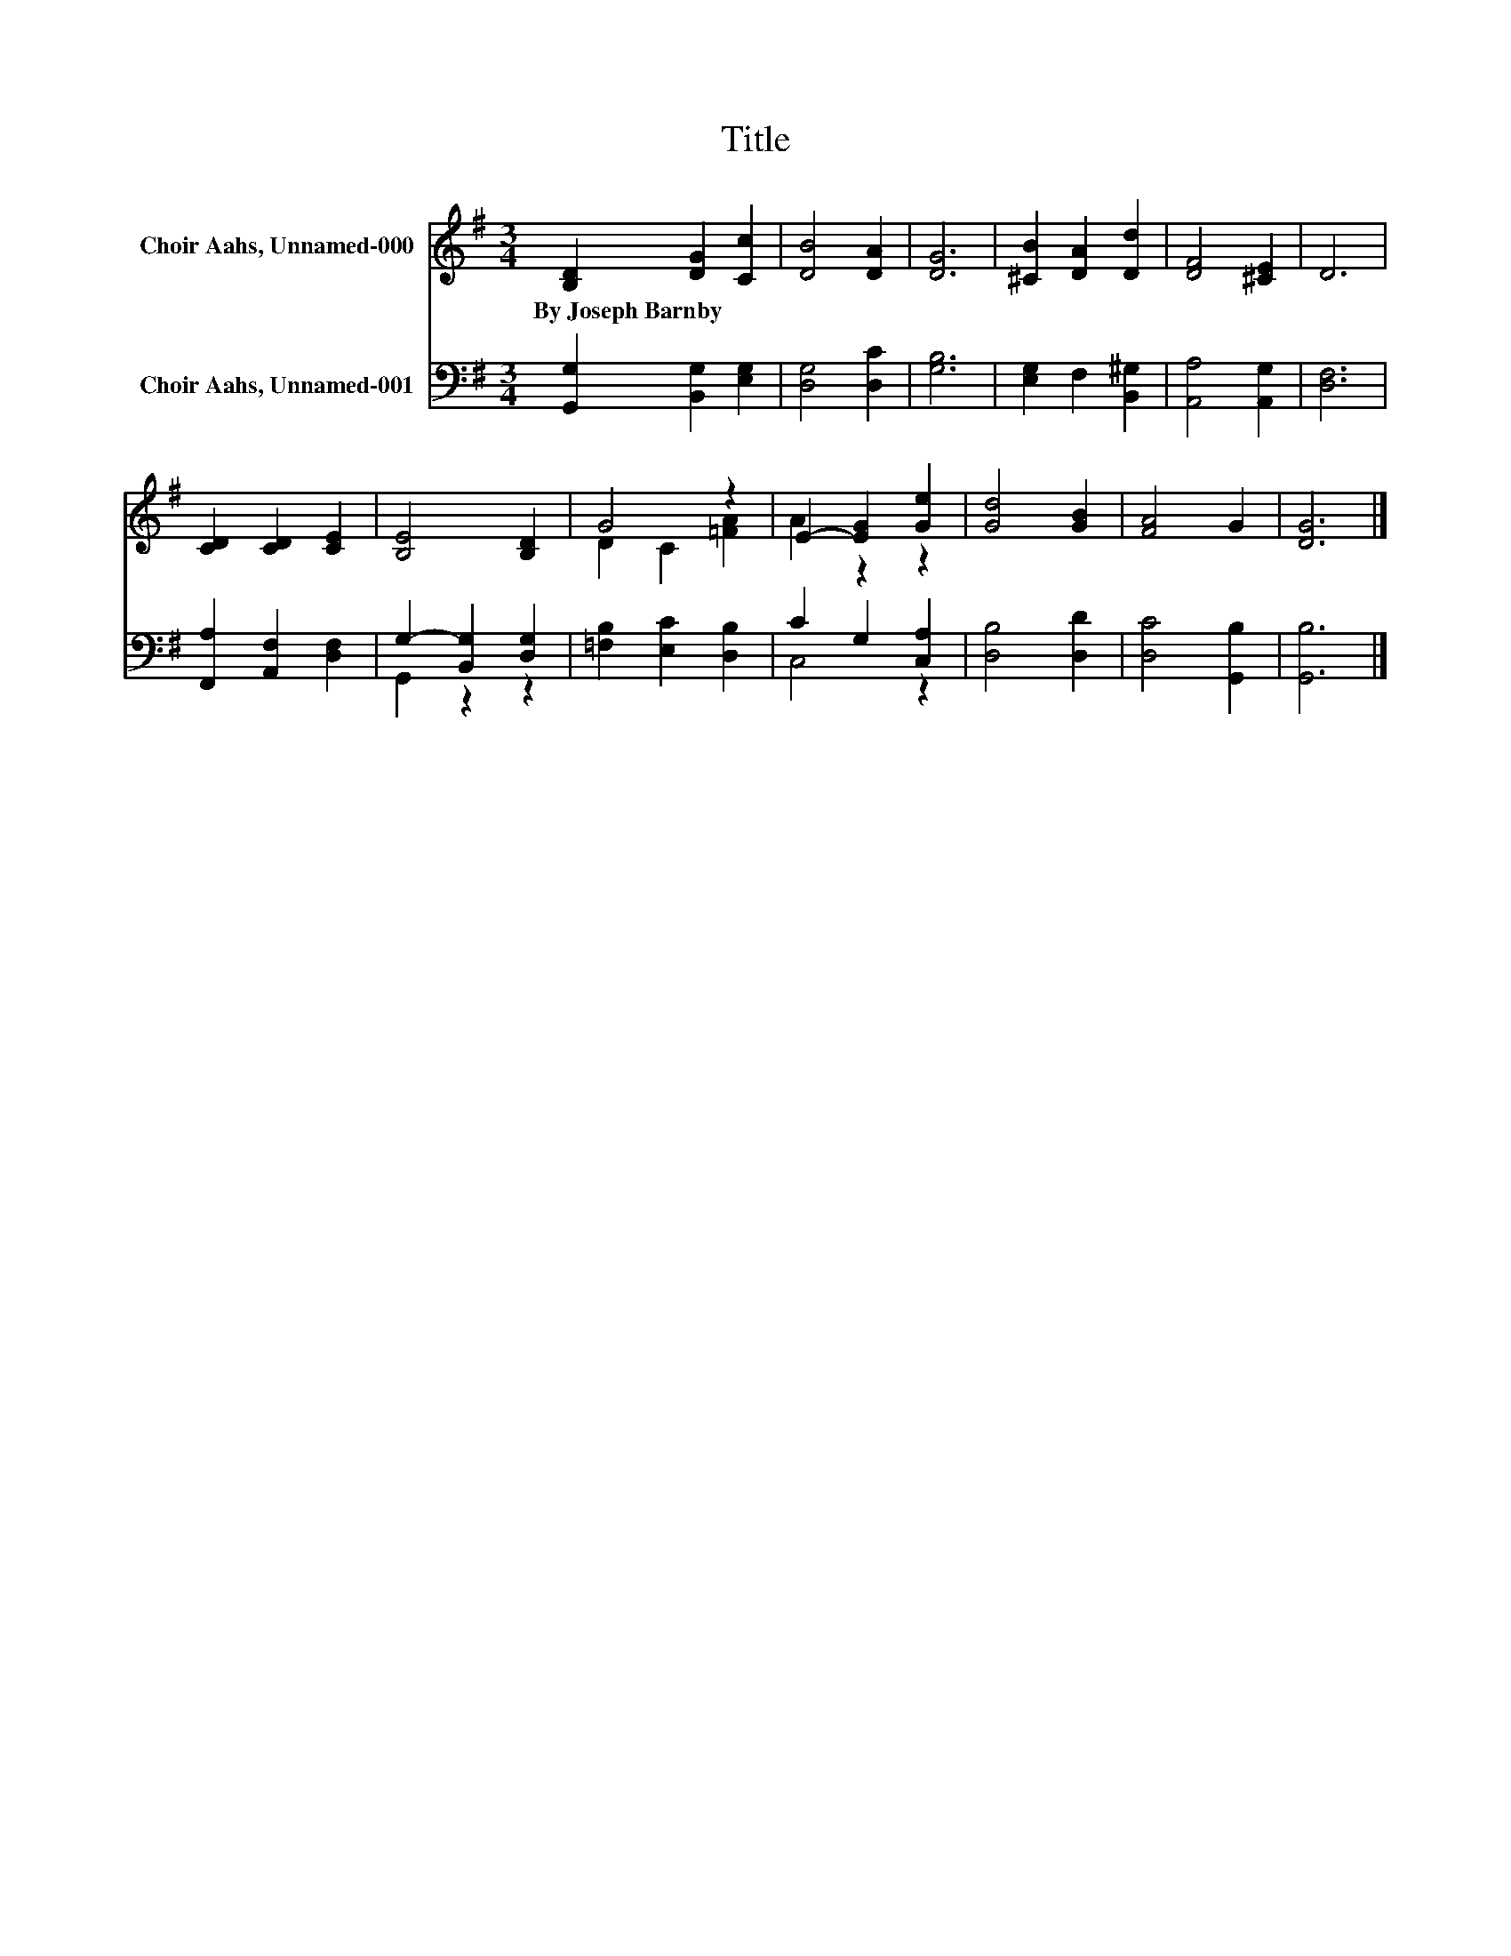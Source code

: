 X:1
T:Title
%%score ( 1 2 ) ( 3 4 )
L:1/8
M:3/4
K:G
V:1 treble nm="Choir Aahs, Unnamed-000"
V:2 treble 
V:3 bass nm="Choir Aahs, Unnamed-001"
V:4 bass 
V:1
 [B,D]2 [DG]2 [Cc]2 | [DB]4 [DA]2 | [DG]6 | [^CB]2 [DA]2 [Dd]2 | [DF]4 [^CE]2 | D6 | %6
w: By~Joseph~Barnby * *||||||
 [CD]2 [CD]2 [CE]2 | [B,E]4 [B,D]2 | G4 z2 | E2- [EG]2 [Ge]2 | [Gd]4 [GB]2 | [FA]4 G2 | [DG]6 |] %13
w: |||||||
V:2
 x6 | x6 | x6 | x6 | x6 | x6 | x6 | x6 | D2 C2 [=FA]2 | A2 z2 z2 | x6 | x6 | x6 |] %13
V:3
 [G,,G,]2 [B,,G,]2 [E,G,]2 | [D,G,]4 [D,C]2 | [G,B,]6 | [E,G,]2 F,2 [B,,^G,]2 | [A,,A,]4 [A,,G,]2 | %5
 [D,F,]6 | [F,,A,]2 [A,,F,]2 [D,F,]2 | G,2- [B,,G,]2 [D,G,]2 | [=F,B,]2 [E,C]2 [D,B,]2 | %9
 C2 G,2 [C,A,]2 | [D,B,]4 [D,D]2 | [D,C]4 [G,,B,]2 | [G,,B,]6 |] %13
V:4
 x6 | x6 | x6 | x6 | x6 | x6 | x6 | G,,2 z2 z2 | x6 | C,4 z2 | x6 | x6 | x6 |] %13

